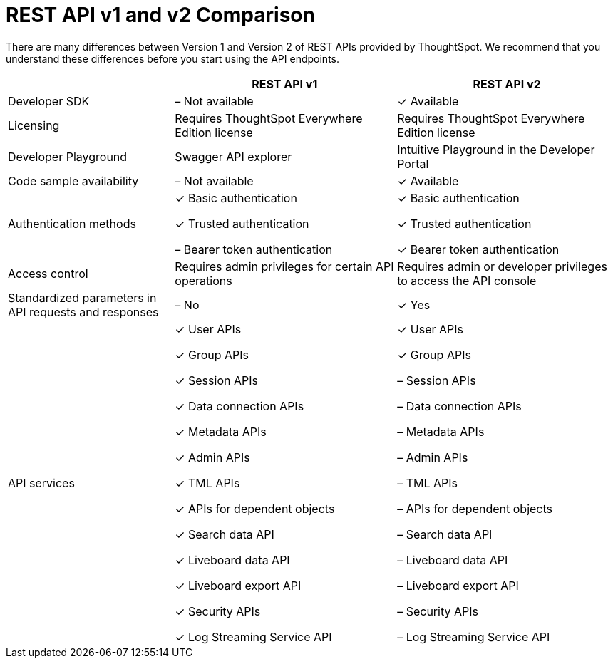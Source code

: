= REST API v1 and v2 Comparison
:toc: true
:toclevels: 1

:page-title: Difference between REST API v1 and v2
:page-pageid: v1v2-comparison
:page-description: Difference between REST API v1 and v2

There are many differences between Version 1 and Version 2 of REST APIs provided by ThoughtSpot. We recommend that you understand these differences before you start using the API endpoints.

[width="100%" cols="3,4,4"]
[options='header']
|=====
||REST API v1| REST API v2
|Developer SDK|[tag greyBackground]#–# Not available| [tag greenBackground]#✓# Available
|Licensing|Requires ThoughtSpot Everywhere Edition license | Requires ThoughtSpot Everywhere Edition license |Developer Playground |Swagger API explorer|Intuitive Playground in the Developer Portal
|Code sample availability|[tag greyBackground]#–# Not available|[tag greenBackground]#✓# Available
|Authentication methods a| [tag greenBackground]#✓# Basic authentication

[tag greenBackground]#✓# Trusted authentication 

[tag greyBackground]#–# Bearer token authentication a| [tag greenBackground]#✓# Basic authentication

[tag greenBackground]#✓# Trusted authentication 

[tag greenBackground]#✓# Bearer token authentication
|Access control| Requires admin privileges for certain API operations| Requires admin or developer privileges to access the API console
|Standardized parameters in API requests and responses|[tag greyBackground]#–# No|[tag greenBackground]#✓# Yes
|API services a|[tag greenBackground]#✓# User APIs 

[tag greenBackground]#✓# Group APIs

[tag greenBackground]#✓# Session APIs

[tag greenBackground]#✓# Data connection APIs

[tag greenBackground]#✓# Metadata APIs

[tag greenBackground]#✓# Admin APIs

[tag greenBackground]#✓# TML APIs 

[tag greenBackground]#✓# APIs for dependent objects

[tag greenBackground]#✓# Search data API

[tag greenBackground]#✓# Liveboard data API

[tag greenBackground]#✓# Liveboard export API

[tag greenBackground]#✓# Security APIs

[tag greenBackground]#✓# Log Streaming Service API

a|[tag greenBackground]#✓# User APIs 

[tag greenBackground]#✓# Group APIs

[tag greyBackground]#–# Session APIs

[tag greyBackground]#–# Data connection APIs

[tag greyBackground]#–# Metadata APIs

[tag greyBackground]#–# Admin APIs

[tag greyBackground]#–# TML APIs

[tag greyBackground]#–# APIs for dependent objects

[tag greyBackground]#–# Search data API

[tag greyBackground]#–# Liveboard data API

[tag greyBackground]#–# Liveboard export API

[tag greyBackground]#–# Security APIs

[tag greyBackground]#–# Log Streaming Service API |  

|====









